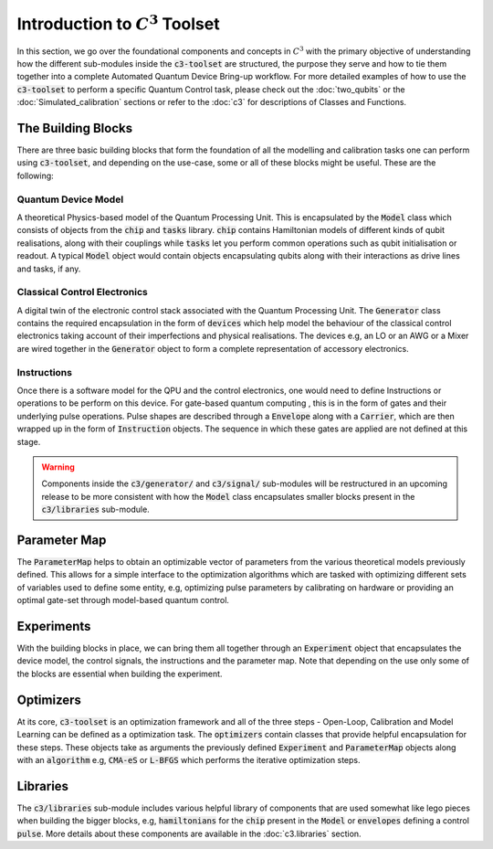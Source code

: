 Introduction to :math:`C^3` Toolset
====================================

In this section, we go over the foundational components and concepts in :math:`C^3` with the 
primary objective of understanding how the different sub-modules inside the :code:`c3-toolset`
are structured, the purpose they serve and how to tie them together into a complete Automated
Quantum Device Bring-up workflow. For more detailed examples of how to use the :code:`c3-toolset`
to perform a specific Quantum Control task, please check out the :doc:`two_qubits` or the 
:doc:`Simulated_calibration` sections or refer to the :doc:`c3` for descriptions of 
Classes and Functions.


The Building Blocks
--------------------

There are three basic building blocks that form the foundation of all the modelling and calibration 
tasks one can perform using :code:`c3-toolset`, and depending on the use-case, some or all of these
blocks might be useful. These are the following:

Quantum Device Model
~~~~~~~~~~~~~~~~~~~~~

A theoretical Physics-based model of the Quantum Processing Unit. This is encapsulated by the 
:code:`Model` class which consists of objects from the :code:`chip` and :code:`tasks` library.
:code:`chip` contains Hamiltonian models of different kinds of qubit realisations, along with
their couplings while :code:`tasks` let you perform common operations such as qubit initialisation or
readout. A typical :code:`Model` object would contain objects encapsulating qubits along with their 
interactions as drive lines and tasks, if any.

Classical Control Electronics
~~~~~~~~~~~~~~~~~~~~~~~~~~~~~~
A digital twin of the electronic control stack associated with the Quantum Processing Unit. The
:code:`Generator` class contains the required encapsulation in the form of :code:`devices` which
help model the behaviour of the classical control electronics taking account of their imperfections and 
physical realisations. The devices e.g, an LO or an AWG or a Mixer are wired together in the 
:code:`Generator` object to form a complete representation of accessory electronics.

Instructions
~~~~~~~~~~~~~~
Once there is a software model for the QPU and the control electronics, one would need to define 
Instructions or operations to be perform on this device. For gate-based quantum computing , this is 
in the form of gates and their underlying pulse operations. Pulse shapes are described through a 
:code:`Envelope` along with a :code:`Carrier`, which are then wrapped up in the form of :code:`Instruction` 
objects. The sequence in which these gates are applied are not defined at this stage.


.. warning::
    Components inside the :code:`c3/generator/` and :code:`c3/signal/` sub-modules will be restructured 
    in an upcoming release to be more consistent with how the :code:`Model` class encapsulates smaller 
    blocks present in the :code:`c3/libraries` sub-module.


Parameter Map
--------------

The :code:`ParameterMap` helps to obtain an optimizable vector of parameters from the various theoretical 
models previously defined. This allows for a simple interface to the optimization algorithms which are tasked
with optimizing different sets of variables used to define some entity, e.g, optimizing pulse parameters by 
calibrating on hardware or providing an optimal gate-set through model-based quantum control.

Experiments
-------------

With the building blocks in place, we can bring them all together through an :code:`Experiment` object that
encapsulates the device model, the control signals, the instructions and the parameter map. Note that depending on
the use only some of the blocks are essential when building the experiment.

Optimizers
-----------

At its core, :code:`c3-toolset` is an optimization framework and all of the three steps - Open-Loop, Calibration and 
Model Learning can be defined as a optimization task. The :code:`optimizers` contain classes that provide 
helpful encapsulation for these steps. These objects take as arguments the previously defined :code:`Experiment` and 
:code:`ParameterMap` objects along with an :code:`algorithm` e.g, :code:`CMA-eS` or :code:`L-BFGS` which performs 
the iterative optimization steps.

Libraries
----------

The :code:`c3/libraries` sub-module includes various helpful library of components that are used somewhat like lego
pieces when building the bigger blocks, e.g, :code:`hamiltonians` for the :code:`chip` present in the :code:`Model`
or :code:`envelopes` defining a control :code:`pulse`. More details about these components are available in the
:doc:`c3.libraries` section.
